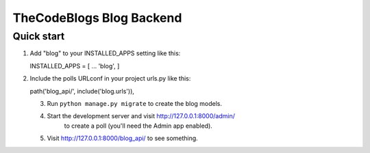 =====
TheCodeBlogs Blog Backend
=====

Quick start
-----------

1. Add "blog" to your INSTALLED_APPS setting like this::

   INSTALLED_APPS = [
   ...
   'blog',
   ]

2. Include the polls URLconf in your project urls.py like this::

   path('blog_api/', include('blog.urls')),

   3. Run ``python manage.py migrate`` to create the blog models.

   4. Start the development server and visit http://127.0.0.1:8000/admin/
         to create a poll (you'll need the Admin app enabled).

   5. Visit http://127.0.0.1:8000/blog_api/ to see something.
